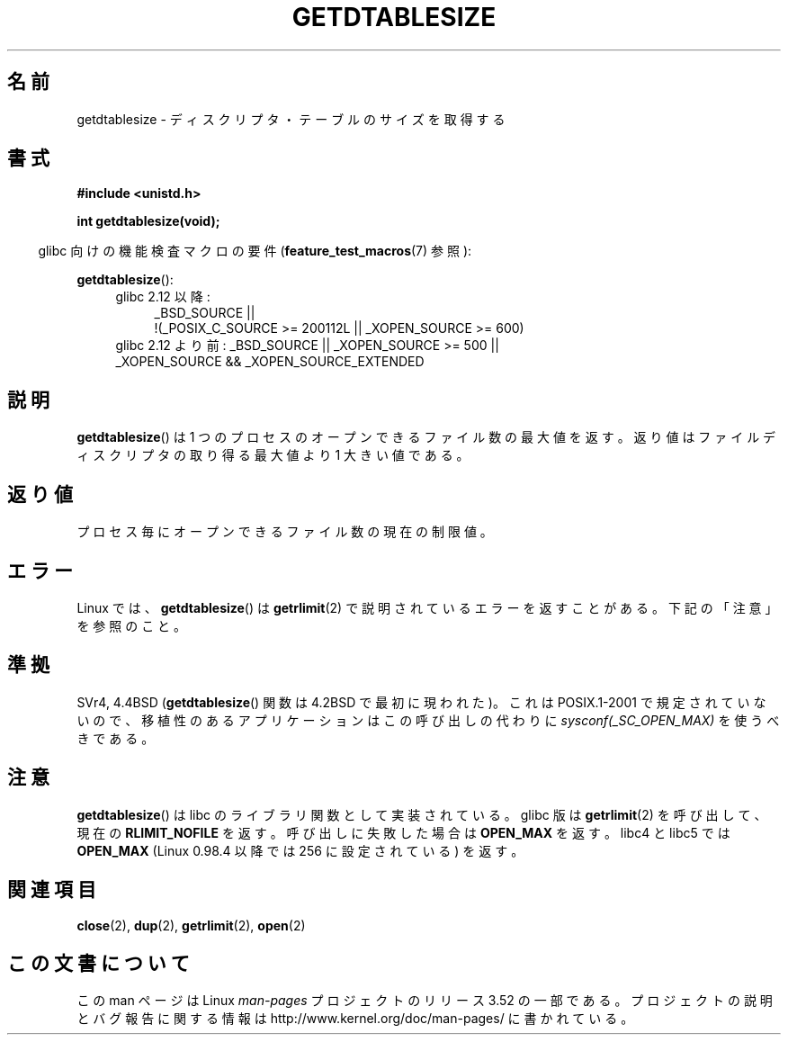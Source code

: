 .\" Copyright 1993 Rickard E. Faith (faith@cs.unc.edu)
.\"
.\" %%%LICENSE_START(VERBATIM)
.\" Permission is granted to make and distribute verbatim copies of this
.\" manual provided the copyright notice and this permission notice are
.\" preserved on all copies.
.\"
.\" Permission is granted to copy and distribute modified versions of this
.\" manual under the conditions for verbatim copying, provided that the
.\" entire resulting derived work is distributed under the terms of a
.\" permission notice identical to this one.
.\"
.\" Since the Linux kernel and libraries are constantly changing, this
.\" manual page may be incorrect or out-of-date.  The author(s) assume no
.\" responsibility for errors or omissions, or for damages resulting from
.\" the use of the information contained herein.  The author(s) may not
.\" have taken the same level of care in the production of this manual,
.\" which is licensed free of charge, as they might when working
.\" professionally.
.\"
.\" Formatted or processed versions of this manual, if unaccompanied by
.\" the source, must acknowledge the copyright and authors of this work.
.\" %%%LICENSE_END
.\"
.\" Modified 2002-04-15 by Roger Luethi <rl@hellgate.ch> and aeb
.\"
.\"*******************************************************************
.\"
.\" This file was generated with po4a. Translate the source file.
.\"
.\"*******************************************************************
.TH GETDTABLESIZE 3 2013\-02\-05 Linux "Linux Programmer's Manual"
.SH 名前
getdtablesize \- ディスクリプタ・テーブルのサイズを取得する
.SH 書式
\fB#include <unistd.h>\fP
.sp
\fBint getdtablesize(void);\fP
.sp
.in -4n
glibc 向けの機能検査マクロの要件 (\fBfeature_test_macros\fP(7)  参照):
.in
.sp
\fBgetdtablesize\fP():
.ad l
.RS 4
.PD 0
.TP  4
glibc 2.12 以降:
.nf
_BSD_SOURCE ||
    !(_POSIX_C_SOURCE\ >=\ 200112L || _XOPEN_SOURCE\ >=\ 600)
.TP  4
.fi
glibc 2.12 より前: _BSD_SOURCE || _XOPEN_SOURCE\ >=\ 500 || _XOPEN_SOURCE\ &&\ _XOPEN_SOURCE_EXTENDED
.PD
.RE
.ad b
.SH 説明
\fBgetdtablesize\fP()  は 1 つのプロセスのオープンできるファイル数の最大値を返す。
返り値はファイルディスクリプタの取り得る最大値より 1 大きい値である。
.SH 返り値
プロセス毎にオープンできるファイル数の現在の制限値。
.SH エラー
Linux では、 \fBgetdtablesize\fP()  は \fBgetrlimit\fP(2)  で説明されているエラーを返すことがある。
下記の「注意」を参照のこと。
.SH 準拠
SVr4, 4.4BSD (\fBgetdtablesize\fP()  関数は 4.2BSD で最初に現われた)。 これは POSIX.1\-2001
で規定されていないので、 移植性のあるアプリケーションはこの呼び出しの代わりに \fIsysconf(_SC_OPEN_MAX)\fP を使うべきである。
.SH 注意
\fBgetdtablesize\fP()  は libc のライブラリ関数として実装されている。glibc 版は \fBgetrlimit\fP(2)
を呼び出して、現在の \fBRLIMIT_NOFILE\fP を返す。 呼び出しに失敗した場合は \fBOPEN_MAX\fP を返す。 libc4 と libc5
では \fBOPEN_MAX\fP (Linux 0.98.4 以降では 256 に設定されている)  を返す。
.SH 関連項目
\fBclose\fP(2), \fBdup\fP(2), \fBgetrlimit\fP(2), \fBopen\fP(2)
.SH この文書について
この man ページは Linux \fIman\-pages\fP プロジェクトのリリース 3.52 の一部
である。プロジェクトの説明とバグ報告に関する情報は
http://www.kernel.org/doc/man\-pages/ に書かれている。

